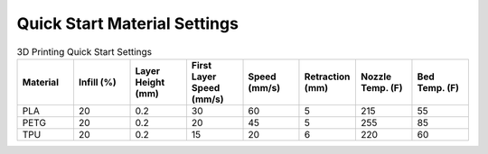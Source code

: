Quick Start Material Settings
==============================

.. list-table:: 3D Printing Quick Start Settings
   :widths: 10 10 10 10 10 10 10 10 
   :header-rows: 1

   * - Material
     - Infill (%)
     - Layer Height (mm)
     - First Layer Speed (mm/s)
     - Speed (mm/s)
     - Retraction (mm)
     - Nozzle Temp. (F)
     - Bed Temp. (F)
   * - PLA
     - 20
     - 0.2
     - 30
     - 60
     - 5
     - 215
     - 55
   * - PETG
     - 20
     - 0.2
     - 20
     - 45
     - 5
     - 255
     - 85
   * - TPU
     - 20
     - 0.2
     - 15
     - 20
     - 6
     - 220
     - 60

